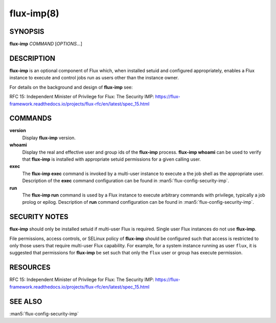 ===========
flux-imp(8)
===========

SYNOPSIS
========

**flux-imp** *COMMAND* [*OPTIONS*...]


DESCRIPTION
===========

**flux-imp** is an optional component of Flux which, when installed
setuid and configured appropriately, enables a Flux instance to execute
and control jobs run as users other than the instance owner.

For details on the background and design of **flux-imp** see:

RFC 15: Independent Minister of Privilege for Flux: The Security IMP: https://flux-framework.readthedocs.io/projects/flux-rfc/en/latest/spec_15.html

COMMANDS
========

**version**
  Display **flux-imp** version.

**whoami**
  Display the real and effective user and group ids of the **flux-imp**
  process. **flux-imp whoami** can be used to verify that **flux-imp**
  is installed with appropriate setuid permissions for a given calling
  user.

**exec**
  The **flux-imp exec** command is invoked by a multi-user instance to
  execute a the job shell as the appropriate user. Description of the
  **exec** command configuration can be found in
  :man5:`flux-config-security-imp`.

**run**
  The **flux-imp run** command is used by a Flux instance to execute
  arbitrary commands with privilege, typically a job prolog or epilog.
  Description of **run** command configuration can be found in
  :man5:`flux-config-security-imp`.


SECURITY NOTES
==============

**flux-imp** should only be installed setuid if multi-user Flux is
required. Single user Flux instances do not use **flux-imp**.

File permissions, access controls, or SELinux policy of **flux-imp**
should be configured such that access is restricted to only those users
that require multi-user Flux capability. For example, for a system instance
running as user ``flux``, it is suggested that permissions for **flux-imp**
be set such that only the ``flux`` user or group has execute permission.

RESOURCES
=========

RFC 15: Independent Minister of Privilege for Flux: The Security IMP: https://flux-framework.readthedocs.io/projects/flux-rfc/en/latest/spec_15.html


SEE ALSO
========

:man5:`flux-config-security-imp`
